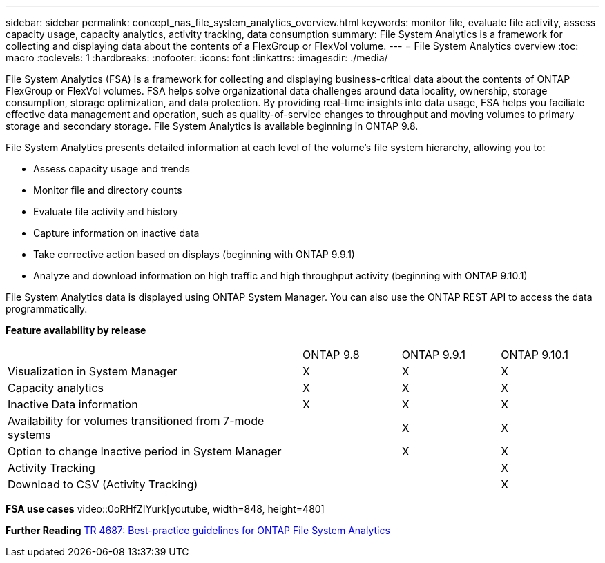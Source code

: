 ---
sidebar: sidebar
permalink: concept_nas_file_system_analytics_overview.html
keywords: monitor file, evaluate file activity, assess capacity usage, capacity analytics, activity tracking, data consumption
summary: File System Analytics is a framework for collecting and displaying data about the contents of a FlexGroup or FlexVol volume.
---
= File System Analytics overview
:toc: macro
:toclevels: 1
:hardbreaks:
:nofooter:
:icons: font
:linkattrs:
:imagesdir: ./media/

[.lead]
File System Analytics (FSA) is a framework for collecting and displaying business-critical data about the contents of ONTAP FlexGroup or FlexVol volumes. FSA helps solve organizational data challenges around data locality, ownership, storage consumption, storage optimization, and data protection. By providing real-time insights into data usage, FSA helps you faciliate effective data management and operation, such as quality-of-service changes to throughput and moving volumes to primary storage and secondary storage. File System Analytics is available beginning in ONTAP 9.8.

File System Analytics presents detailed information at each level of the volume’s file system hierarchy, allowing you to:

* Assess capacity usage and trends
* Monitor file and directory counts
* Evaluate file activity and history
* Capture information on inactive data
* Take corrective action based on displays (beginning with ONTAP 9.9.1)
* Analyze and download information on high traffic and high throughput activity (beginning with ONTAP 9.10.1)

File System Analytics data is displayed using ONTAP System Manager. You can also use the ONTAP REST API to access the data programmatically.

*Feature availability by release*
[%headers, cols="3,1,1,1"]
|===
| | ONTAP 9.8 | ONTAP 9.9.1 | ONTAP 9.10.1
| Visualization in System Manager
| X
| X
| X
| Capacity analytics
| X
| X
| X
| Inactive Data information
| X
| X
| X
| Availability for volumes transitioned from 7-mode systems
| 
| X
| X
| Option to change Inactive period in System Manager
|
| X
| X
| Activity Tracking
|
| 
| X
| Download to CSV (Activity Tracking)
| 
| 
| X
|===

*FSA use cases*
video::0oRHfZIYurk[youtube, width=848, height=480]

*Further Reading*
link:https://www.netapp.com/media/20707-tr-4867.pdf[TR 4687: Best-practice guidelines for ONTAP File System Analytics]

// 2020-09-28, BURT 1289113
// 2021-04-12, BURT 1382699
// 2021-04-14, BURT 1376903
// 2021-05-21, BURT 1374049
// 2021-05-21, BURT 1385863
// 2021-06-10, TN-0058 and TN-0059
// 2021-10-29, IE-422